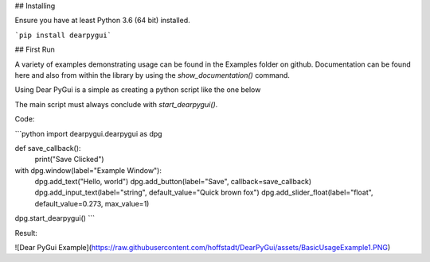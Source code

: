 
## Installing

Ensure you have at least Python 3.6 (64 bit) installed.

```pip install dearpygui```

## First Run

A variety of examples demonstrating usage can be found in the Examples folder on github. Documentation can be found here and also from within the library by using the `show_documentation()` command.

Using Dear PyGui is a simple as creating a python script like the one below

The main script must always conclude with `start_dearpygui()`.

Code:

```python
import dearpygui.dearpygui as dpg

def save_callback():
    print("Save Clicked")

with dpg.window(label="Example Window"):
    dpg.add_text("Hello, world")
    dpg.add_button(label="Save", callback=save_callback)
    dpg.add_input_text(label="string", default_value="Quick brown fox")
    dpg.add_slider_float(label="float", default_value=0.273, max_value=1)
dpg.start_dearpygui()
```

Result:

![Dear PyGui Example](https://raw.githubusercontent.com/hoffstadt/DearPyGui/assets/BasicUsageExample1.PNG)
